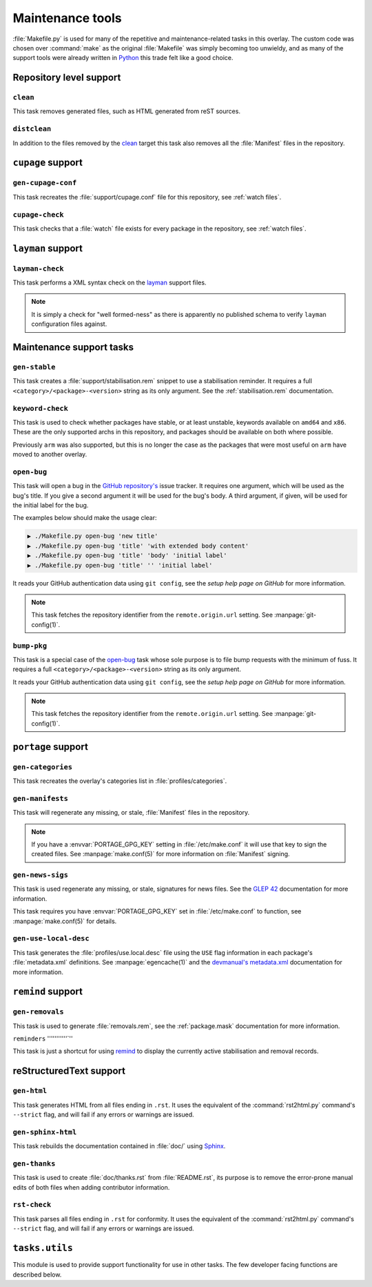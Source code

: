 Maintenance tools
=================

:file:`Makefile.py` is used for many of the repetitive and maintenance-related
tasks in this overlay.  The custom code was chosen over :command:`make` as the
original :file:`Makefile` was simply becoming too unwieldy, and as many of the
support tools were already written in Python_ this trade felt like a good
choice.

Repository level support
------------------------

``clean``
'''''''''

This task removes generated files, such as HTML generated from reST sources.

``distclean``
'''''''''''''

In addition to the files removed by the clean_ target this task also removes
all the :file:`Manifest` files in the repository.

``cupage`` support
------------------

``gen-cupage-conf``
'''''''''''''''''''

This task recreates the :file:`support/cupage.conf` file for this repository,
see :ref:`watch files`.

``cupage-check``
''''''''''''''''

This task checks that a :file:`watch` file exists for every package in the
repository, see :ref:`watch files`.

``layman`` support
------------------

``layman-check``
''''''''''''''''

This task performs a XML syntax check on the layman_ support files.

.. note::
   It is simply a check for "well formed-ness" as there is apparently no
   published schema to verify ``layman`` configuration files against.

Maintenance support tasks
-------------------------

``gen-stable``
''''''''''''''

This task creates a :file:`support/stabilisation.rem` snippet to use
a stabilisation reminder.  It requires a full ``<category>/<package>-<version>``
string as its only argument.  See the :ref:`stabilisation.rem` documentation.

``keyword-check``
'''''''''''''''''

This task is used to check whether packages have stable, or at least unstable,
keywords available on ``amd64`` and ``x86``.  These are the only supported archs
in this repository, and packages should be available on both where possible.

Previously ``arm`` was also supported, but this is no longer the case as the
packages that were most useful on ``arm`` have moved to another overlay.

``open-bug``
''''''''''''

This task will open a bug in the `GitHub repository's`_ issue tracker.  It
requires one argument, which will be used as the bug's title.  If you give a
second argument it will be used for the bug's body.  A third argument, if given,
will be used for the initial label for the bug.

The examples below should make the usage clear:

.. code-block:: sh

    ▶ ./Makefile.py open-bug 'new title'
    ▶ ./Makefile.py open-bug 'title' 'with extended body content'
    ▶ ./Makefile.py open-bug 'title' 'body' 'initial label'
    ▶ ./Makefile.py open-bug 'title' '' 'initial label'

It reads your GitHub authentication data using ``git config``, see the `setup
help page on GitHub` for more information.

.. note::
   This task fetches the repository identifier from the ``remote.origin.url``
   setting.  See :manpage:`git-config(1)`.

``bump-pkg``
''''''''''''

This task is a special case of the open-bug_ task whose sole purpose is to file
bump requests with the minimum of fuss.  It requires a full
``<category>/<package>-<version>`` string as its only argument.

It reads your GitHub authentication data using ``git config``, see the `setup
help page on GitHub` for more information.

.. note::
   This task fetches the repository identifier from the ``remote.origin.url``
   setting.  See :manpage:`git-config(1)`.

``portage`` support
-------------------

``gen-categories``
''''''''''''''''''

This task recreates the overlay's categories list in
:file:`profiles/categories`.

``gen-manifests``
'''''''''''''''''

This task will regenerate any missing, or stale, :file:`Manifest` files in the
repository.

.. note::

   If you have a :envvar:`PORTAGE_GPG_KEY` setting in :file:`/etc/make.conf` it
   will use that key to sign the created files.  See :manpage:`make.conf(5)` for
   more information on :file:`Manifest` signing.

``gen-news-sigs``
'''''''''''''''''

This task is used regenerate any missing, or stale, signatures for news
files.  See the `GLEP 42`_ documentation for more information.

This task requires you have :envvar:`PORTAGE_GPG_KEY` set in
:file:`/etc/make.conf` to function, see :manpage:`make.conf(5)` for details.

``gen-use-local-desc``
''''''''''''''''''''''

This task generates the :file:`profiles/use.local.desc` file using the ``USE``
flag information in each package's :file:`metadata.xml` definitions.  See
:manpage:`egencache(1)` and the `devmanual's metadata.xml`_ documentation for
more information.

``remind`` support
------------------

``gen-removals``
''''''''''''''''

This task is used to generate :file:`removals.rem`, see the :ref:`package.mask`
documentation for more information.

``reminders``
'''''''''''`''

This task is just a shortcut for using remind_ to display the currently active
stabilisation and removal records.

.. _remind: http://www.roaringpenguin.com/products/remind

reStructuredText support
------------------------

``gen-html``
''''''''''''

This task generates HTML from all files ending in ``.rst``.  It uses the
equivalent of the :command:`rst2html.py` command's ``--strict`` flag, and will
fail if any errors or warnings are issued.


``gen-sphinx-html``
'''''''''''''''''''

This task rebuilds the documentation contained in :file:`doc/` using Sphinx_.

``gen-thanks``
''''''''''''''

This task is used to create :file:`doc/thanks.rst` from :file:`README.rst`, its
purpose is to remove the error-prone manual edits of both files when adding
contributor information.

``rst-check``
'''''''''''''

This task parses all files ending in ``.rst`` for conformity.  It uses the
equivalent of the :command:`rst2html.py` command's ``--strict`` flag, and will
fail if any errors or warnings are issued.

``tasks.utils``
---------------

This module is used to provide support functionality for use in other tasks. The
few developer facing functions are described below.

.. function:: command(func) -> func

   This decorator registers a function for command line access using argh_

.. function:: newer(file1, file2) -> Bool

   This function returns ``True`` if ``file1`` is newer than ``file2``.  It
   handles the case of file arguments that don't yet exist.

.. function:: dep(targets, sources[, mapping=False]) -> function

   ``dep`` is to be used for checking whether a target needs executing.  If the
   target is up to date the task is not run.

   If the ``mappings`` argument is ``True`` then rebuilds are only performed if
   a source is newer than a target when the arguments are paired.  If ``False``
   a rebuild is performed if *any* source is a newer than a target.

   :param list targets: Targets to check against
   :param list sources: Sources to check against
   :param bool mapping: Whether targets map directly to sources

.. function:: cmd_output(command)

   A simple wrapper for :func:`~subprocess.check_output` that call commands and
   returns the result with any whitespace padding removed

   :param str command: Command to execute

.. _Python: http://python.org/
.. _layman: http://layman.sourceforge.net
.. _setup help page on GitHub: http://help.github.com/set-your-user-name-email-and-github-token/
.. _GitHub repository's: https://github.com/JNRowe/jnrowe-misc/
.. _GLEP 42: http://www.gentoo.org/proj/en/glep/glep-0042.html
.. _devmanual's metadata.xml: http://devmanual.gentoo.org/ebuild-writing/misc-files/metadata/index.html
.. _Sphinx: http://sphinx.pocoo.org/
.. _argh: http://pypi.python.org/pypi/argh/
